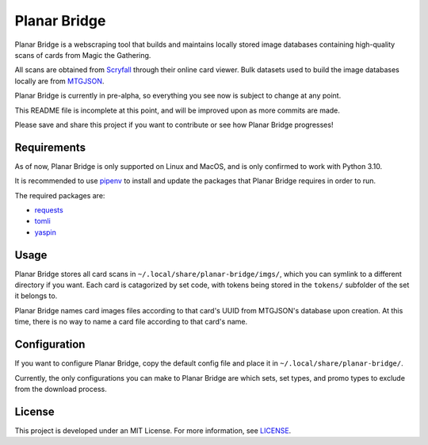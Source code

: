 Planar Bridge
=============

Planar Bridge is a webscraping tool that builds and maintains locally stored
image databases containing high-quality scans of cards from Magic the Gathering.

All scans are obtained from `Scryfall <https://scryfall.com/>`_ through their
online card viewer. Bulk datasets used to build the image databases locally are
from `MTGJSON <https://mtgjson.com/>`_.

Planar Bridge is currently in pre-alpha, so everything you see now is subject
to change at any point.

This README file is incomplete at this point, and will be improved upon as more
commits are made.

Please save and share this project if you want to contribute or see how Planar
Bridge progresses!


Requirements
------------

As of now, Planar Bridge is only supported on Linux and MacOS, and is only
confirmed to work with Python 3.10.

It is recommended to use `pipenv <https://pipenv.pypa.io/>`_ to install and
update the packages that Planar Bridge requires in order to run.

The required packages are:

- `requests <https://pypi.org/project/requests/>`_
- `tomli    <https://pypi.org/project/tomli/>`_
- `yaspin   <https://pypi.org/project/yaspin/>`_


Usage
-----

Planar Bridge stores all card scans in ``~/.local/share/planar-bridge/imgs/``,
which you can symlink to a different directory if you want. Each card is
catagorized by set code, with tokens being stored in the ``tokens/`` subfolder
of the set it belongs to.

Planar Bridge names card images files according to that card's UUID from
MTGJSON's database upon creation. At this time, there is no way to name a card
file according to that card's name.


Configuration
-------------

If you want to configure Planar Bridge, copy the default config file and place
it in ``~/.local/share/planar-bridge/``.

Currently, the only configurations you can make to Planar Bridge are which
sets, set types, and promo types to exclude from the download process.


License
-------

This project is developed under an MIT License. For more information, see
`LICENSE <https://github.com/maallaard/planar-bridge/blob/main/LICENSE>`_.
